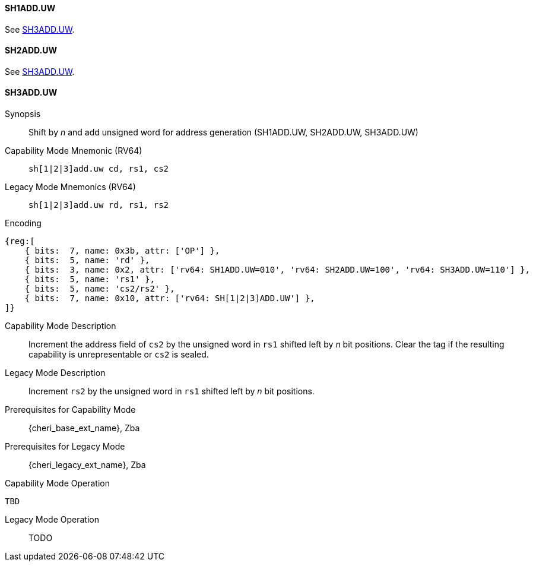 <<<

[#SH1ADD_UW,reftext="SH1ADD.UW"]
==== SH1ADD.UW
See <<SH3ADD.UW>>.

[#SH2ADD_UW,reftext="SH2ADD.UW"]
==== SH2ADD.UW
See <<SH3ADD.UW>>.

<<<

[#SH3ADD_UW,reftext="SH3ADD.UW"]
==== SH3ADD.UW

Synopsis::
Shift by _n_ and add unsigned word for address generation (SH1ADD.UW, SH2ADD.UW, SH3ADD.UW)

Capability Mode Mnemonic (RV64)::
`sh[1|2|3]add.uw cd, rs1, cs2`

Legacy Mode Mnemonics (RV64)::
`sh[1|2|3]add.uw rd, rs1, rs2`

Encoding::
[wavedrom, , svg]
....
{reg:[
    { bits:  7, name: 0x3b, attr: ['OP'] },
    { bits:  5, name: 'rd' },
    { bits:  3, name: 0x2, attr: ['rv64: SH1ADD.UW=010', 'rv64: SH2ADD.UW=100', 'rv64: SH3ADD.UW=110'] },
    { bits:  5, name: 'rs1' },
    { bits:  5, name: 'cs2/rs2' },
    { bits:  7, name: 0x10, attr: ['rv64: SH[1|2|3]ADD.UW'] },
]}
....

Capability Mode Description::
Increment the address field of `cs2` by the unsigned word in `rs1` shifted left by _n_ bit positions. Clear the tag if the resulting capability is unrepresentable or `cs2` is sealed.

Legacy Mode Description::
Increment `rs2` by the unsigned word in `rs1` shifted left by _n_ bit positions.

Prerequisites for Capability Mode::
{cheri_base_ext_name}, Zba

Prerequisites for Legacy Mode::
{cheri_legacy_ext_name}, Zba

Capability Mode Operation::
[source,SAIL,subs="verbatim,quotes"]
--
TBD
--

Legacy Mode Operation::
+
--
TODO
--
